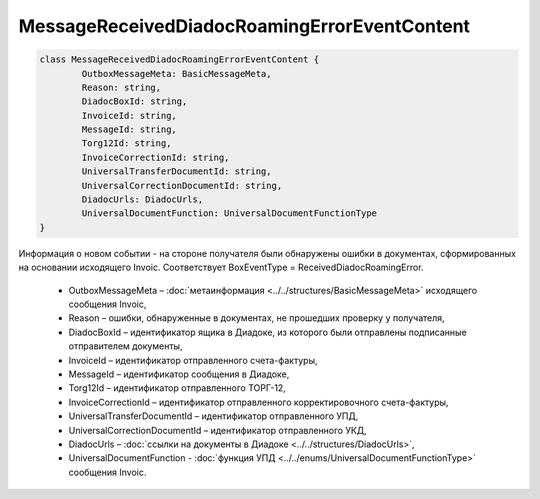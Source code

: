 MessageReceivedDiadocRoamingErrorEventContent
==============================================

.. code-block:: c#

	class MessageReceivedDiadocRoamingErrorEventContent {
		OutboxMessageMeta: BasicMessageMeta,
		Reason: string,
		DiadocBoxId: string,
		InvoiceId: string,
		MessageId: string,
		Torg12Id: string,
		InvoiceCorrectionId: string,
		UniversalTransferDocumentId: string,
		UniversalCorrectionDocumentId: string,
		DiadocUrls: DiadocUrls,
		UniversalDocumentFunction: UniversalDocumentFunctionType
	}
	
Информация о новом событии - на стороне получателя были обнаружены ошибки в документах, сформированных на основании исходящего Invoic. Соответствует BoxEventType = ReceivedDiadocRoamingError.

 - OutboxMessageMeta – :doc:`метаинформация <../../structures/BasicMessageMeta>` исходящего сообщения Invoic,
 - Reason – ошибки, обнаруженные в документах, не прошедших проверку у получателя,
 - DiadocBoxId – идентификатор ящика в Диадоке, из которого были отправлены подписанные отправителем документы,
 - InvoiceId – идентификатор отправленного счета-фактуры,
 - MessageId – идентификатор сообщения в Диадоке,
 - Torg12Id – идентификатор отправленного ТОРГ-12,
 - InvoiceCorrectionId – идентификатор отправленного корректировочного счета-фактуры,
 - UniversalTransferDocumentId – идентификатор отправленного УПД,
 - UniversalCorrectionDocumentId – идентификатор отправленного УКД,
 - DiadocUrls – :doc:`ссылки на документы в Диадоке <../../structures/DiadocUrls>`,
 - UniversalDocumentFunction - :doc:`функция УПД <../../enums/UniversalDocumentFunctionType>` сообщения Invoic.